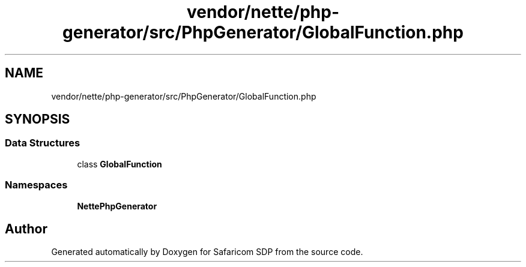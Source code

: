 .TH "vendor/nette/php-generator/src/PhpGenerator/GlobalFunction.php" 3 "Sat Sep 26 2020" "Safaricom SDP" \" -*- nroff -*-
.ad l
.nh
.SH NAME
vendor/nette/php-generator/src/PhpGenerator/GlobalFunction.php
.SH SYNOPSIS
.br
.PP
.SS "Data Structures"

.in +1c
.ti -1c
.RI "class \fBGlobalFunction\fP"
.br
.in -1c
.SS "Namespaces"

.in +1c
.ti -1c
.RI " \fBNette\\PhpGenerator\fP"
.br
.in -1c
.SH "Author"
.PP 
Generated automatically by Doxygen for Safaricom SDP from the source code\&.
